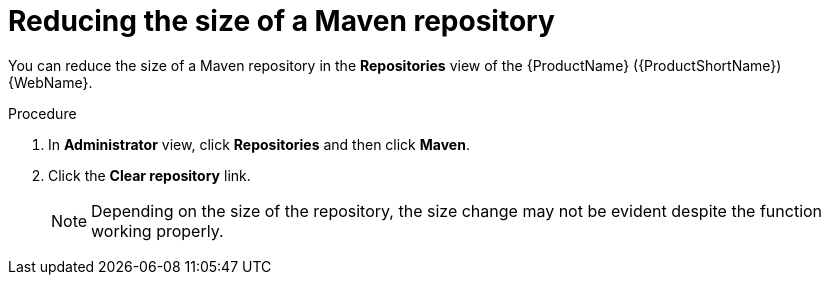 // Module included in the following assemblies:
//
// * docs/web-console-guide/master.adoc

:_content-type: PROCEDURE
[id="mta-web-config-maven-repo-size_{context}"]
= Reducing the size of a Maven repository

You can reduce the size of a Maven repository in the *Repositories* view of the {ProductName} ({ProductShortName}) {WebName}.

.Procedure

. In *Administrator* view, click *Repositories* and then click *Maven*.
// ![](/Tackle2/Views/MavenConfig.png)
. Click the *Clear repository* link.
+
[NOTE]
====
Depending on the size of the repository, the size change may not be evident despite the function working properly.
====

